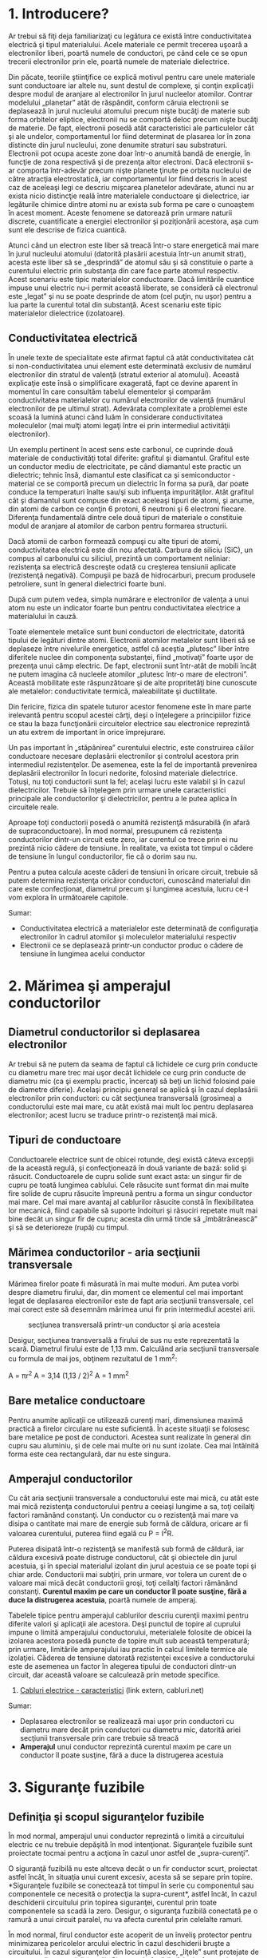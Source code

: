 * 1. Introducere?

Ar trebui să fiţi deja familiarizaţi cu legătura ce există între
conductivitatea electrică şi tipul materialului. Acele materiale ce
permit trecerea uşoară a electronilor liberi, poartă numele de
conductori, pe când cele ce se opun trecerii electronilor prin ele,
poartă numele de materiale dielectrice.

Din păcate, teoriile ştiinţifice ce explică motivul pentru care unele
materiale sunt conductoare iar altele nu, sunt destul de complexe, şi
conţin explicaţii despre modul de aranjare al electronilor în jurul
nucleelor atomilor. Contrar modelului „planetar” atât de răspândit,
conform căruia electronii se deplasează în jurul nucleului atomului
precum nişte bucăţi de materie sub forma orbitelor eliptice, electronii
nu se comportă deloc precum nişte bucăţi de materie. De fapt, electronii
posedă atât caracteristici ale particulelor cât şi ale undelor,
comportamentul lor fiind determinat de plasarea lor în zona distincte
din jurul nucleului, zone denumite straturi sau substraturi. Electronii
pot ocupa aceste zone doar într-o anumită bandă de energie, în funcţie
de zona respectivă şi de prezenţa altor electroni. Dacă electronii s-ar
comporta într-adevăr precum nişte planete ţinute pe orbita nucleului de
către atracţia electrostatică, iar comportamentul lor fiind descris în
acest caz de aceleaşi legi ce descriu mişcarea planetelor adevărate,
atunci nu ar exista nicio distincţie reală între materialele conductoare
şi dielectrice, iar legăturile chimice dintre atomi nu ar exista sub
forma pe care o cunoaştem în acest moment. Aceste fenomene se datorează
prin urmare naturii discrete, cuantificate a energiei electronilor şi
poziţionării acestora, aşa cum sunt ele descrise de fizica cuantică.

Atunci când un electron este liber să treacă într-o stare energetică mai
mare în jurul nucleului atomului (datorită plasării acestuia într-un
anumit strat), acesta este liber să se „desprindă” de atomul său şi să
constituie o parte a curentului electric prin substanţa din care face
parte atomul respectiv. Acest scenariu este tipic materialelor
conductoare. Dacă limitările cuantice impuse unui electric nu-i permit
această liberate, se consideră că electronul este „legat” şi nu se poate
desprinde de atom (cel puţin, nu uşor) pentru a lua parte la curentul
total din substanţă. Acest scenariu este tipic materialelor dielectrice
(izolatoare).

** Conductivitatea electrică

În unele texte de specialitate este afirmat faptul că atât
conductivitatea cât si non-conductivitatea unui element este determinată
exclusiv de numărul electronilor din stratul de valenţă (stratul
exterior al atomului). Această explicaţie este însă o simplificare
exagerată, fapt ce devine aparent în momentul în care consultăm tabelul
elementelor şi comparăm conductivitatea materialelor cu numărul
electronilor de valenţă (numărul electronilor de pe ultimul strat).
Adevărata complexitate a problemei este scoasă la lumină atunci când
luăm în considerare conductivitatea moleculelor (mai mulţi atomi legaţi
între ei prin intermediul activităţii electronilor).

Un exemplu pertinent în acest sens este carbonul, ce cuprinde două
materiale de conductivităţi total diferite: grafitul şi diamantul.
Grafitul este un conductor mediu de electricitate, pe când diamantul
este practic un dielectric; tehnic însă, diamantul este clasificat ca şi
semiconductor - material ce se comportă precum un dielectric în forma sa
pură, dar poate conduce la temperaturi înalte sau/şi sub influenţa
impurităţilor. Atât grafitul cât şi diamantul sunt compuse din exact
aceleaşi tipuri de atomi, şi anume, din atomi de carbon ce conţin 6
protoni, 6 neutroni şi 6 electroni fiecare. Diferenţa fundamentală
dintre cele două tipuri de materiale o constituie modul de aranjare al
atomilor de carbon pentru formarea structurii.

Dacă atomii de carbon formează compuşi cu alte tipuri de atomi,
conductivitatea electrică este din nou afectată. Carbura de siliciu
(SiC), un compus al carbonului cu siliciul, prezintă un comportament
neliniar: rezistenţa sa electrică descreşte odată cu creşterea tensiunii
aplicate (rezistenţă negativă). Compuşii pe bază de hidrocarburi, precum
produsele petroliere, sunt în general dielectrici foarte buni.

După cum putem vedea, simpla numărare e electronilor de valenţa a unui
atom nu este un indicator foarte bun pentru conductivitatea electrice a
materialului în cauză.

Toate elementele metalice sunt buni conductori de electricitate,
datorită tipului de legături dintre atomi. Electronii atomilor metalelor
sunt liberi să se deplaseze între nivelurile energetice, astfel că
aceştia „plutesc” liber între diferitele nuclee din componenţa
substanţei, fiind „motivaţi” foarte uşor de prezenţa unui câmp electric.
De fapt, electronii sunt într-atât de mobili încât ne putem imagina că
nucleele atomilor „plutesc într-o mare de electroni”. Această mobilitate
este răspunzătoare şi de alte propritetăţi bine cunoscute ale metalelor:
conductivitate termică, maleabilitate şi ductilitate.

Din fericire, fizica din spatele tuturor acestor fenomene este în mare
parte irelevantă pentru scopul acestei cărţi, deşi o înţelegere a
principiilor fizice ce stau la baza funcţionării circuitelor electrice
sau electronice reprezintă un atu extrem de important în orice
împrejurare.

Un pas important în „stăpânirea” curentului electric, este construirea
căilor conductoare necesare deplasării electronilor şi controlul
acestora prin intermediul rezistenţelor. De asemenea, este la fel de
importantă prevenirea deplasării electronilor în locuri nedorite,
folosind materiale dielectrice. Totuşi, nu toţi conductorii sunt la fel;
acelaşi lucru este valabil şi în cazul dielectricilor. Trebuie să
înţelegem prin urmare unele caracteristici principale ale conductorilor
şi dielectricilor, pentru a le putea aplica în circuitele reale.

Aproape toţi conductorii posedă o anumită rezistenţă măsurabilă (în
afară de supraconductoare). În mod normal, presupunem că rezistenţa
conductorilor dintr-un circuit este zero, iar curentul ce trece prin ei
nu prezintă nicio cădere de tensiune. În realitate, va exista tot timpul
o cădere de tensiune în lungul conductorilor, fie că o dorim sau nu.

#+CAPTION: într-un circuit electric, există tot timpul cădere de
#+CAPTION: tensiune în lungul conductorilor [[../poze/00277.png]]

Pentru a putea calcula aceste căderi de tensiuni în oricare circuit,
trebuie să putem determina rezistenţa oricăror conductori, cunoscând
materialul din care este confecţionat, diametrul precum şi lungimea
acestuia, lucru ce-l vom explora în următoarele capitole.

Sumar:

-  Conductivitatea electrică a materialelor este determinată de
   configuraţia electronilor în cadrul atomilor şi moleculelor
   materialului respectiv
-  Electronii ce se deplasează printr-un conductor produc o cădere de
   tensiune în lungimea acelui conductor

* 2. Mărimea şi amperajul conductorilor

** Diametrul conductorilor si deplasarea electronilor

Ar trebui să ne putem da seama de faptul că lichidele ce curg prin
conducte cu diametru mare trec mai uşor decât lichidele ce curg prin
conducte de diametru mic (ca şi exemplu practic, încercaţi să beţi un
lichid folosind paie de diametre diferie). Acelaşi principiu general se
aplică şi în cazul deplasării electronilor prin conductori: cu cât
secţiunea transversală (grosimea) a conductorului este mai mare, cu atât
există mai mult loc pentru deplasarea electronilor; acest lucru se
traduce printr-o rezistenţă mai mică.

** Tipuri de conductoare

Conductoarele electrice sunt de obicei rotunde, deşi există câteva
excepţii de la această regulă, şi confecţionează în două variante de
bază: solid şi răsucit. Conductoarele de cupru solide sunt exact asta:
un singur fir de cupru pe toată lungimea cablului. Cele răsucite sunt
format din mai multe fire solide de cupru răsucite împreună pentru a
forma un singur conductor mai mare. Cel mai mare avantaj al cablurilor
răsucite constă în flexibilitatea lor mecanică, fiind capabile să
suporte îndoituri şi răsuciri repetate mult mai bine decât un singur fir
de cupru; acesta din urmă tinde să „îmbătrânească” şi să se deterioreze
(rupă) cu timpul.

** Mărimea conductorilor - aria secţiunii transversale

Mărimea firelor poate fi măsurată în mai multe moduri. Am putea vorbi
despre diametru firului, dar, din moment ce elementul cel mai important
legat de deplasarea electronilor este de fapt aria secţiunii
transversale, cel mai corect este să desemnăm mărimea unui fir prin
intermediul acestei arii.

#+CAPTION: secţiunea transversală printr-un conductor şi aria acesteia
[[../poze/00278.png]]

Desigur, secţiunea transversală a firului de sus nu este reprezentată la
scară. Diametrul firului este de 1,13 mm. Calculând aria secţiunii
transversale cu formula de mai jos, obţinem rezultatul de 1 mm^{2}:

A = πr^{2} A = 3,14 (1,13 / 2)^{2} A = 1 mm^{2}

** Bare metalice conductoare

Pentru anumite aplicaţii ce utilizează curenţi mari, dimensiunea maximă
practică a firelor circulare nu este suficientă. În aceste situaţii se
folosesc bare metalice pe post de conductori. Acestea sunt realizate în
general din cupru sau aluminiu, şi de cele mai multe ori nu sunt
izolate. Cea mai întâlnită forma este cea rectangulară, dar nu este
singura.

** Amperajul conductorilor

Cu cât aria secţiunii transversale a conductorului este mai mică, cu
atât este mai mică rezistenţa conductorului pentru a ceeiaşi lungime a
sa, toţi ceilalţi factori ramânând constanţi. Un conductor cu o
rezistenţă mai mare va disipa o cantitate mai mare de energie sub formă
de căldura, oricare ar fi valoarea curentului, puterea fiind egală cu P
= I^{2}R.

Puterea disipată într-o rezistenţă se manifestă sub formă de căldură,
iar căldura excesivă poate distruge conductorul, cât şi obiectele din
jurul acestuia, şi în special materialul izolant din jurul acestuia ce
se poate topi şi chiar arde. Conductorii mai subţiri, prin urmare, vor
tolera un curent de o valoare mai mică decât conductorii groşi, toţi
ceilalţi factori rămânând constanţi. *Curentul maxim pe care un
conductor îl poate susţine, fără a duce la distrugerea acestuia*, poartă
numele de amperaj.

Tabelele tipice pentru amperajul cablurilor descriu curenţii maximi
pentru diferite valori şi aplicaţii ale acestora. Deşi punctul de topire
al cuprului impune o limită amperajului conductorului, meterialele
folosite de obicei la izolarea acestora posedă puncte de topire mult sub
această temperatură; prin urmare, limitările amperajului iau practic în
calcul limitele termice ale izolaţiei. Căderea de tensiune datorată
rezistenţei excesive a conductorului este de asemenea un factor în
alegerea tipului de conductori dintr-un circuit, dar această valoare se
calculează prin metode specifice.

1. [[http://www.cabluri.net/cabluri-caracteristici-rezistenta-amperaje.html][Cabluri
   electrice - caracteristici]] (link extern, cabluri.net)

Sumar:

-  Deplasarea electronilor se realizează mai uşor prin conductori cu
   diametru mare decât prin conductori cu diametru mic, datorită ariei
   secţiunii transversale prin care trebuie să treacă
-  *Amperajul* unui conductor reprezintă curentul maxim pe care un
   conductor îl poate susţine, fără a duce la distrugerea acestuia

* 3. Siguranţe fuzibile

** Definiţia şi scopul siguranţelor fuzibile

În mod normal, amperajul unui conductor reprezintă o limită a
circuitului electric ce nu trebuie depăşită în mod intenţionat.
Siguranţele fuzibile sunt proiectate tocmai pentru a acţiona în cazul
unor astfel de „supra-curenţi”.

O siguranţă fuzibilă nu este altceva decât o un fir conductor scurt,
proiectat astfel încât, în situaţia unui curent excesiv, acesta să se
separe prin topire. *Siguranţele fuzibile se conectează tot timpul în
serie cu componentul sau componentele ce necesită o protecţia la
supra-curent*, astfel încât, în cazul deschiderii circuitului prin
topirea siguranţei, curentul prin toate componentele sa scadă la zero.
Desigur, o siguranţa fuzibilă conectată pe o ramură a unui circuit
paralel, nu va afecta curentul prin celelalte ramuri.

În mod normal, firul conductor este acoperit de un înveliş protector
pentru minimizarea pericolelor arcului electric în cazul deschiderii
bruşte a circuitului. În cazul siguranţelor din locuinţă clasice,
„liţele” sunt protejate de un patron din ceramică (poză). Siguranţele
fuzibile folosite în cazul autoturismelor sunt transparente, astfel
încât elementul fuzibil poate fi observat direct (poza).

Simbolul siguranţei fuzibile pe care îl vom folosi, este cel în formă de
„S”, precum în figura alăturată.

#+CAPTION: simbolul siguranţei fuzibile într-un circuit electric
[[../poze/00282.png]]

Deoarece siguranţele fuzibile sunt proiectate pentru a se „defecta” în
cazul în care limita maximă de curent din circuit este depăşită, este
ideal ca acestea să poată fi îndepărtate şi înlocuite cu uşurinţă din
circuit. Acest lucru înseamnă că ele vor fi introduse într-o cutie de
siguranţe şi nu vor fi lipite sau prinse direct în circuit (poză).

** Întrerupătoare automate

Întrerupătoarele automate sunt cele mai utilizate dispozitive pentru
protecţia la supracurent. Aceste dispozitive sunt nişte întrerupătoare
proiectate special pentru deschiderea automată şi oprirea alimentării cu
energie electrică în cazul apariţiei unui supra-curent. Întrerupătoarele
automate mici, precum cele din locuinţe, comerciale şi pentru iluminat,
funcţionează pe bază termică. Acestea conţin o bandă bimetalică (o bandă
subţirea formată din două metale puse cap la cap). La trecerea
curentului din circuit prin aceasta, banda bimetalică se curbează sub
acţiunea căldurii disipate. Atunci când forţa generată de bandă este
suficient de mare (datorită supra-curentului ce o încălzeşte),
mecanismul de întrerupere este acţionat iar întrerupătorul va deschide
circuitul. Întrerupătoarele automate mai mari, sunt acţionate de forţa
câmpului magnetic produs de conductoarele străbătute de curet din
interiorul acestuia, sau pot fi acţionate de dispozitive exterioare
(relee de protecţie) ce monitorizează curentul din circuit. În ambele
cazuri, dispozitivul nu se distruge, ci doar se deschide; acesta poate
fi reînchis prin acţionarea unei manete şi nu necesită nicio înlocuire
precum esta cazul siguranţelor fuzibile (poza).

** Consideraţii practice

Siguranţele fuzibile sunt catalogate după curentul maxim admis prin ele,
şi anume, în amperi. Cu toate că funcţionarea acestora depinde de
generarea căldurii în cazul curenţilor excesivi de către propria lor
rezistenţa, acestea sunt construite astfel încât să contribuie cu o
rezistenţă adtiţională neglijabilă în circuitul protejat. Acest lucru se
relaizează printr-un fir conductor cât mai scurt posibil. La fel cum
amperajul unui conductor nu depinde de lungimea sa, un fir folosit
pentru construirea siguranţei fuzibile se va topi la un anumit curent
indiferent de lungimea acestuia. Din moment ce lungimea nu reprezintă un
factor pentru capacitatea maximă în curent a siguranţei, cu cât această
lungime este mai mică, cu atât rezistenţa dintre cele două capete ale
firului va fi mai mică.

Totuşi, trebuie luată în considerare şi situaţie în care o siguranţa
fuzibilă se topeşte („sare”): capetele libere ale firului conductor vor
fi separate în acest caz de un spaţiu liber şi o diferenţa de potenţial
(tensiune) între acestea. Dacă firul nu este destul de lung, într-un
circuit de tensiune înaltă, este posibilă ionizarea aerului dintre
capete şi re-închiderea circuitului prin acest mediu.

Atunci când siguranţa se arde, întreaga cădere de tensiune a sursei de
alimentare se va regăsi pe aceasta, iar curentul din circuit va fi zero.

#+CAPTION: siguranţă fuzibilă arsă într-un circuit electric
[[../poze/00283.png]]

În cazul în care căderea de tensiune la bornele unei siguranţe fuzibile
topite este suficient de mare, este posibilă apariţia arcului electric
ce duce la apariţia unui curent în circuit, lucru pe care nu-l dorim.

#+CAPTION: apariţia arcului electric în cazul unei siguranţe fuzibile
#+CAPTION: topite [[../poze/00284.png]]

Prin urmare, siguranţele fuzible sunt catalogate atât în funcţie de
curentul de „deschidere” cât şi în funcţie de tensiunea de străpungere a
dielectricului existent între cele două capete dupa arderea acesteia.

** Siguranţe fuzibile cu temporizare

La apariţia unui curent de 35 A printr-o siguranţă fuzibilă de 30 A,
aceasta se poate arde instant sau poate prezenta o anumită durată de
timp până la topirea conductorului metalic, în funcţie de tipul
dispozitivului. Unele siguranţe sunt proiectate să se ardă extrem de
repede, pe când altele necesită un timp mai indelungat de „deschidere”,
sau chiar amânarea deschiderii, în funcţie de aplicaţie. Acestea din
urmă poartă denumirea de *siguranţe fuzibile lente*, spre deosebire de
celelalte, ce pot fi catalogate drept *siguranţe fuzibile rapide*.

O aplicaţie clasică a siguranţelor fuzibile lente este în cazul
protecţiei motoarelor electrice, unde curenţii de pornire pot ajunge
până la valori de zece ori mai mari decât curenţii normali de
funcţionare. Dacă ar fi să folosim cele rapide, nu am putea porni
motorul în primul rând, deoarece curenţii de pornire foarte mari ar duce
la distrugerea imediată a siguranţei fuzibile. În cazul siguranţelor
lente, elementul fuzibil este astfel proiectat încât să prezinte o masă
mai mare (dar nu şi amperaj mai mare) decât o siguranţa rapidă, ceea ce
înseamnă că încălzirea acestuia va dure un timp mai îndelungat, ajungând
până la urmă la aceeiaşi temperatură, indiferent de valoarea curentului.

Pe de altă parte, există *siguranţe fuzibile semiconductoare*,
proiectate pentru o deschidere extrem de rapidă în cazul apariţiei unei
situaţii de supra-curent. Dispozitivele semiconductoare, precum
tranzistorii, tind să fie foarte sensibile la supra-curenţi, prin
urmare, în cazul acestora este nevoie de dispozitive de protecţie rapide
în circuitele de putere mare.

** Introducerea corectă în circuit a siguranţelor fuzibile

Siguranţele fuzibile trebuie poziţionate pe faza circuitului, în cazul
circuitelor cu împământare. Scopul este oprirea curentului prin sarcini
în cazul în care siguranţa se deschide. Putem face o comparaţie între
cele două figuri alăturate, pentru a vedea diferenţa între utilizarea
unei siguranţe pe fază şi utilizarea aceleaşi siguranţe pe neutru.

În acest caz, când siguranţa este introdusă în faza circuitului, la
deschiderea acesteia, căderea de tensiune între oricare punct al
sarcinii şi pământ va fi zero. Atingerea circuitului este sigură în
acest caz, eliminând practic pericolul electrocutării.

#+CAPTION: poziţionarea corectă a siguranţei fuzibile în circuit pe faza
#+CAPTION: acestuia [[../poze/00285.png]]

În cazul în care siguranţa fuzibilă este introdusă pe neutrul
circuitului, în cazul deschiderii acesteia, va exista o tensiune
periculoasă între oricare punct al sarcinii şi pământ. Atingerea
circuitului în acest caz se poate dovedi periculoasă din punct de vedere
al electrocutării.

#+CAPTION: poziţionarea greşită a siguranţei fuzibile în circuit pe
#+CAPTION: neutrul acestuia [[../poze/00286.png]]

Indiferent dacă folosim siguranţe fuzible simple sau întrerupătoare
automate, poziţionarea corectă a acestora în circuit se face conform
celor spuse mai sus, şi anume: dispozitivul de siguranţa trebuie plasat
pe partea de putere a circuitului şi nu conectat la pământ.

** Observaţii

Cu toate că protecţia la supra-curent a circuitelor poate oferi într-o
oarecare măsură o anumită siguranţă la electrocutare în anumite
condiţii, trebuie înţeles faptul că aceste dispozitive nu sunt concepute
în acest scop. Nici siguranţele fuzibile şi nici întrerupătoarele
automate nu au fost proiectate cu scopul deschiderii în cazul
electrocutării persoanei care atinge circuitul, ci, sunt proiectate
pentru deschiderea în cazul supra-încălzirii conductorilor circuitului.
Dispozitivele de protecţie la supra-curent, protejează în principal
conductorii de la distrugere prin supra-incălzire şi a pericolelor
asociate cu conductori foarte încinşi, şi în alt doilea rând, protejează
anumite echipamente precum sarcini şi generatoare. Din moment ce
valorile curenţilor necesari pentru electrocutare sunt mult mai mici
decât curenţii normali ale sarcinilor din circuit, o condiţie de
supra-curent nu indică neapărat un pericol de electrocutare, ci aceasta
poate apărea chiar şi atunci când circuitul funcţionează la parametrii
normali. Desigur, există dispozitive special concepute pentru protecţia
la electrocutare (detectoare de curenţi de defect), dar aceste
dispozitive sunt utilizate stric pentru acel scop şi nu au nico legătură
cu protecţia conductorilor la supra-încălzire.

Sumar:

-  *Siguranţa fuzibilă* este un conductor electric subţire, proiectat a
   se topi şi separa în două părţi, cu scopul de a deschide un circuit
   în cazul apariţiei unor supra-curenţi
-  *Întrerupătorul automat* este un întrerupător special conceput pentru
   deschiderea automată a circuitului în cazul apariţiei unui
   supra-curent. Aceştia se pot reutiliza prin re-închiderea circuitului
-  Dispozitivele de siguranţa într-un circuit cu împământare se
   instalează pe faza acestuia şi nu pe neutru

* 4. Rezistivitatea şi conductibilitatea electrică

Amperajul unui conductor, bazat pe potenţialul curentului de a distruge
conductorul. nu este cea mai bună metodă de reprezentare a rezistenţei
acestuia. Există situaţii în care căderea de tensiune creată de
rezistenţa unui conductor în lungul acestuia duce la apariţia altor
probleme decât evitarea incendiilor. De exemplu, să presupunem că
proiectăm un circuit unde căderea de tensiune la bornele unui anumit
component este extrem de importanţa şi nu trebuie să scadă sub o anumită
limită. Dacă acest lucru se întâmplă, căderea de tensiune datorată
rezistenţei conductorului poate duce la apariţia unei probleme tehnice a
aplicaţiei în cauză.

#+CAPTION: circuit electric; conductori cu rezistenţă electrică
[[../poze/00287.png]]

În circuitul alăturat, sarcina necesită o cădere de tensiune de cel
puţin 220 V în cazul unei surse de tensiune este de 230 V. În acest caz,
trebuie să ne asigurăm de faptul că rezistenţa conductorilor nu va
genera o cădere de tensiune mai mare de 10 V în lungul acestora. Luând
în considerare ambii conductori (dus şi întors), căderea de tensiune
maximă admisă în lungul unui conductor este de 5 V. Utilizând legea lui
Ohm, putem determina rezistenţa maximă admisă pentru fiecare conductor
în parte:

R = E / I R = 5 V / 25 A R 0,2 Ω

Ştim că lungimea fiecărui conductor este de 700 m, dar cum putem
determina valoarea rezistenţei pentru o anumită lungime şi diametru al
firului. Pentru acest lucru avem nevoie de o altă formulă, şi anume:

#+CAPTION: formula de calcul a rezistenţei electrice
[[../poze/10221.png]]

Prin urmare, rezistenţa electrică a unui conductor depinde de
rezistivitatea acestuia, simbolizată prin litera grecească *ρ* (ro), de
lungimea conductorului (l) şi de aria secţiunii transversale (A).
Urmărind ecuaţia de mai sus, putem trage concluzia (deja ştiută) că
rezistenţa conductorului creşte odată cu lungimea acestuia şi scade
odată cu creşterea ariei secţiunii transversale. Rezistivitatea este o
proprietate specifică unui anumit material de a se opune trecerii
curentului prin acesta, iar unitatea sa de măsură este ohm-metru (Ω·m).

Rezistivitatea câtorva tipuri de materiale conductoare, la temperatura
de 20^{o} C este dată în tabelul alăturat. Putem observa că printre cele
mai scăzute valori (ceea ce se traduce printr-o rezistenţa scăzută) o
are cuprul, imediat după argint.

| Material     | Element / Aliaj   | 10^{-8} Ω·m   |
|--------------+-------------------+---------------|
| Nicrom       | Aliaj             | 112,2         |
| Nicrom V     | Aliaj             | 108,2         |
| Manganină    | Aliaj             | 48,21         |
| Constantan   | Aliaj             | 45,38         |
| Oţel         | Aliaj             | 16,62         |
| Platină      | Element           | 10,5          |
| Fier         | Element           | 9,61          |
| Nickel       | Element           | 6,93          |
| Zinc         | Element           | 5,90          |
| Molibden     | Element           | 5,34          |
| Tungsten     | Element           | 5,28          |
| Aluminiu     | Element           | 2,65          |
| Aur          | Element           | 2,21          |
| Cupru        | Element           | 1,67          |
| Argint       | Element           | 1,58          |

Revenind la circuitul din exemplul de mai sus, am calculat o rezistenţa
de 0,2 Ω pentru o lungime de 700 m. Presupunând că materialul folosit
este cupru (cel mai utilizat material pentru confecţionarea
conductorilor electrici), putem determina aria secţiunii transversale
necesare pentru conductorii din circuit:

R = ρ (l / A) A = ρ (l / R) A = 1,67 x 10^{-8} Ω·m (700 m / 0,2 Ω) A =
58,4 mm^{2}

O secţiune transversală de 54,4 mm^{2}, se traduce printr-un diametru al
conductorului circular de 8,6 mm. Dacă luăm un
[[http://www.cabluri.net/cabluri-caracteristici-rezistenta-amperaje.html][tabel]]
al conductorilor, putem observa că cea mai apropiată valoare mai mare
decât 54,4 este 70 mm^{2}, iar rezistenţa conductorului la o lungime de
1.000 m este de 0,268. Pentru exemplu nostru, la o lungime de 700 m,
aceasta înseamnă o rezistenţa a conductorului de 0,182 Ω, sub valoarea
maximă impusă de 0,2 Ω; conductorul ales este prin urmare potrivit
pentru aplicaţia în cauză.

** Conductibilitatea electrică

Conductibilitatea electrică, denumită şi conductivitate electrică,
*caracterizează capacitatea unui material de a permite deplasarea
electronilor prin acesta*. Simbolul matematic este σ (sigma), iar
unitatea de măsură este Siemens pe metru (S·m^{-1}). Practic,
conductibilitatea electrică este inversa rezistivităţii electrice:

σ = 1 / ρ

Sumar:

-  *Rezistenţa unui conductor* creşte odată cu creşterea lungimii sale
   şi descreşterea ariei secţiunii transversale, toţi ceilalţi factorii
   fiind constanţi
-  *Rezistivitatea electrică* (ρ) este o proprietate a oricărui material
   conductor, o mărume utilizată pentru determinarea rezistenţei dintre
   cele două capeta ala unui conductor, atunci când se cunosc lungimea
   şi aria secţiunii transversale cu formula: R = ρl/A
-  *Conductibilitatea electrică* caracterizează capacitatea unui
   material de a permite deplasarea electronilor prin acesta

* 5. Coeficientul de temperatură al rezistenţei

Tabelul rezistivităţilor diferitelor materiale, prezentat în secţiunea
precedentă, s-a referit doar la temperatura de 20^{o}. Prin urmare, dupa
cum aţi putut bănui, rezistivitatea materialelor depinde de temperatură.

Valorile rezistenţelor conductorilor aflaţi la temperaturi diferite faţă
de temperatura standard (20^{o} tipic), din tabelul rezistivităţilor, se
calculează printr-o altă formulă, şi anume:

R = R_{ref}[1 + α(T - T_{ref})] unde, R = rezistenţa conductorului la
temperatura „T” R_{ref} = Rezistenţa conductorului la temperatura de
referinţă, T_{ref}, egală cu 20^{o}C în mod uzual, dar poate fi şi
0^{o}C α = coeficientul de temperatură al rezistenţei specific pentru
materialul conductor T = temperatura conductorului (^{o}C) T_{ref} =
temperatura de referinţa pentru care α este specificat

Se poate observa din relaţia de mai sus, că în cazul în care temperatura
la care se află conductorul este exact temperatura de referinţă
(20^{o}C), atunci rezistenţa conductorului este exact rezistenţa de
referinţă aşa cum este ea calculată din tabelul rezistivităţilor
materialelor cu formula: R = ρl/A.

Constanta α, poartă numele de coeficientul de temperatură al
rezistenţei, şi simbolizează variaţia rezistenţei cu temperatura; acest
coeficient este specific fiecărui tip de material. Pentru metale pure, α
este un număr pozitiv, ceea ce înseamnă că rezistenţa creşte odată cu
creşterea temperaturii. Pentru carbon, siliciu şi germaniu, acest
coeficient este negativ, ceea ce înseamnă că rezistenţa scade odată cu
creşterea temperaturii. Pentru anumite aliaje, coeficient de temperatură
al rezistenţei este foarte apropiat de valoarea zero, ceea ce înseamnă
că rezistenţa aproape că nu se modifică odată cu variaţia temperaturii.
În tabelul alăturat sunt prezentate câteva valori ale coeficientului α
pentru câteva metale uzuale, pure sau aliaje, pentru temperatura de
referinţă (T_{ref}) de 20^{o}C)

| Material     | Element / Aliaj   | α            |
|--------------+-------------------+--------------|
| Nichel       | Element           | 0.005866     |
| Fier         | Element           | 0.005671     |
| Molibden     | Element           | 0.004579     |
| Tungsten     | Element           | 0.004403     |
| Aluminiu     | Element           | 0.004308     |
| Cupru        | Element           | 0.004041     |
| Argint       | Element           | 0.003819     |
| Platină      | Element           | 0.003729     |
| Zinc         | Element           | 0.003847     |
| Aur          | Element           | 0.003715     |
| Oţel         | Aliaj             | 0.003000     |
| Nicrom       | Aliaj             | 0.000170     |
| Nicrom V     | Aliaj             | 0.000130     |
| Manganină    | Aliaj             | ± 0.000015   |
| Constantan   | Aliaj             | - 0.000074   |

** Exemplu

Să luăm un circuit practic pentru a vedea efectele temperaturii asupra
rezistenţei şi implicit asupra performanţei circuitului.

#+CAPTION: circuit electric pentru exemplificare impactului temperaturii
asupra rezistenţei şi asupra performanţei circuitului
[[../poze/00289.png]]

Rezistenţa totală a conductorilor din acest circuit este de 30 Ω
(R_{fir1} + R_{fir2}) la temperatura standard de 20^{o}C. Folosind
metoda tabelului pentru analiza circuitului, obţinem următoarele valori:

| Mărime   | Fir_{1}   | Fir_{2}   | Sarcină   | Total   | Unitate   |
|----------+-----------+-----------+-----------+---------+-----------|
| E        | 0,75      | 0,75      | 12,5      | 14      | V         |
| I        | 50 m      | 50 m      | 50 m      | 50 m    | A         |
| R        | 15        | 15        | 250       | 280     | Ω         |

La 20^{o}C, obţinem o cădere de tensiune de 12,5 V la bornele sarcinii
şi o cădere de tensiune totală de 1,5 V (0,75 V+ 0,75 V) în lungul
conductoarelor datorită rezistenţei acestora. Dacă temperatura ar creşte
la 35^{o}C, putem vedea ce se întâmplă cu rezistenţele fiecărui
conductor. Presupunând că materialul conductor este cuprul (α =
0,004041), obţinem următorul rezultat:

R = R_{ref}[1 + α(T - T_{ref})] R = (15 Ω)[1 + 0,004041 (35^{o} -
20^{o})] R = 15,9 Ω

Reanalizând circuitul de mai sus cu noile valori, putem vedea efectele
creşterii temperaturii asupra circuitului.

| Mărime   | Fir_{1}   | Fir_{2}   | Sarcină   | Total     | Unitate   |
|----------+-----------+-----------+-----------+-----------+-----------|
| E        | 0,79      | 0,79      | 12,42     | 14        | V         |
| I        | 49,67 m   | 49,67 m   | 49,67 m   | 49,67 m   | A         |
| R        | 15,9      | 15,9      | 250       | 281,82    | Ω         |

După cum se poate observa, tensiunea la bornele sarcinii a scăzut de la
12,5 V la 12,42 V, iar căderea de tensiune în lungul conductorilor a
crescut de la 0,75 V la 0,79 V ca şi consecinţă a creşterii
temperaturii. Chiar dacă variaţiile par mici, acestea se pot dovedi
semnificative în cazul liniilor electrice de transport ce se pot intinde
pe kilometri întregi între centralale electrice şi staţiile de
transformare şi între staţiile de transformare şi consumatori.

Sumar:

-  Rezistenţa majorităţii materialelor conductoare variază odată cu
   variaţia temperaturii de operare
-  *Coeficientul variaţiei cu temperatura* (α) reprezintă factorul de
   variaţie pe grad Celsius al rezistenţei materialelor conductoare
-  Formula pentru determinarea rezistenţei unui conductor aflat la o
   temperatură diferită faţă de temperatura de referinţă specificată în
   tabel, este următoarea:
    R = R_{ref}[1 + α(T - T_{ref})]

* 6. Supraconductibilitatea

În cazul răcirii la temperaturi extrem de scăzute, temperaturi apropiate
de zero absolut (aproximativ -273^{o}C), rezistenţa conductorilor
electrici scade la zero. Trebuie înţeles faptul că
supraconductibilitatea nu este o extensie a tendinţei conductorilor de
pierdere a rezistenţei cu descreşterea temperaturii, ci reprezintă o
modificare cuantică bruscă a rezistivităţii de la o valoare finită la
zero. *Un material supraconductor prezintă o rezistenţă electrică de
exact 0 Ω, nu doar o valoare foarte mică*.

Acest fenomen a fost descoperit în 1911 de către H. Kamerlingh Onnes. Cu
doar trei ani înainte, Onnes a dezvoltat o metodă de lichefiere a
heliului, ce a permis existenţa unui mediu pentru supra-răcirea
experimentală a diferitelor obiecte cu doar câteva grade peste nivelul
de zero absolut. Investigând variaţia rezistenţei electrice a mercurului
atunci când este încălzit la această temperatură joasă, Onnes a
descoperit că rezistenţa acestuia scade la zero sub aproape de punctul
de fierbere al heliului.

Nu este încă înţeles exact motivul pentru care materialele
supraconductoare se comportă în acest fel. Una dintre teorii suţine că
electronii se deplasează în grupuri (grupuri Cooper) prin conductor şi
nu individual cum este cazul deplasării normale ale electronilor; acest
lucru ar fi o legătură directă cu deplasarea lor fără frecare. Este
interesant de menţionat faptul că şi în cazul fluidelor există un
fenomen similar, denumit superfluditate, rezultând într-o curgere fără
frecare a moleculelor, în special în cazul heliului lichid.

Supraconductibilitatea promite un comportament ieşit din comun al
circuitelor electrice. Dacă rezistenţa conductorilor ar putea fi
eliminată complet, nu ar mai există pierderi de putere sau ineficienţe
în sistemele de putere datorate rezistenţelor parazite. Eficienţa
motoarelor electrice ar putea creşte spre o eficienţă apropiată de 100%.
Componente precum conedsatorul sau bobina, ale căror caracteristici sunt
„stricate” de rezistenţa inerentă a conductorilor din care sunt
construite, ar putea fi ideale în adevăratul sens al cuvântului. Deşi
există astfel de aplicaţii, utilitatea lor practică este destul de
scăzută datorită problemelor întâmpinate cu menţinerea temperaturilor
extrem de scăzute.

** Temperatura de tranziţie

*Pragul de temperatură la care materialul trece din faza de
conductibilitate normală la supraconductibilitate*, poartă numele de
temperatură de tranziţie, sau temperatură critică. Pentru
supraconductorii „clasici”, temperatura de tranziţie se situează în
jurul valorii de zero absolut. Ideal, un supraconductor ar trebui să
funcţionezeze la temperatura camerei, sau cel puţin la o temperatură
suficient de „ridicată” încât să poată fi menţinută cu echipamente de
răcire relativ ieftine.

Temperaturile critice pentru câteva substanţe uzuale sunt prezentate în
tabelul alăturat.

| Material          | Element / Aliaj   | Temperatura critică (^{o}C)   |
|-------------------+-------------------+-------------------------------|
| Aluminiu          | Element           | -271,8                        |
| Cadmiu            | Element           | -272,44                       |
| Plumb             | Element           | -265,8                        |
| Mercur            | Element           | -268,84                       |
| Niobiu            | Element           | -264,3                        |
| Toriu             | Element           | -271,63                       |
| Staniu            | Element           | -269,28                       |
| Titaniu           | Element           | -272,61                       |
| Uraniu            | Element           | -272                          |
| Zinc              | Element           | -272,09                       |
| Niobiu / Staniu   | Aliaj             | -254,9                        |

** Efectul Meissner (vezi video, net)

Materialele supraconductoare interacţionează într-un mod interesant cu
câmpurile magnetice. *Atunci când se află în stare de supraconducţie,
materialele supraconductoare tind să excludă toate câmpurile magnetice*,
fenomen cunoscut sub numele de efect Meissner. Totuşi, în cazul în care
intensitatea câmpului magnetic depăşeşte o anumită valoare critică,
materialul îşi va pierde proprietăţile supraconductoare, indiferent de
temperatură. De fapt, prezeţa oricărui câmp magnetic în preajma
acestora, tinde să scadă temperatura critică a materialului.

Acest lucru este încă un inconvenient din punct de vedere practic, din
moment ce curentul electric prin orice conductor produce un câmp
magnetic. Cu toate că un fir supraconductor nu posedă rezistenţă
electrică la trecerea curentul, există o limită a volorii curentului
prin acesta datorită limitei câmpului magnetic generat.

Lipsa rezistenţei electrice într-un circuit supraconductor conduce la
efecte unice. Într-un astfel de circuit, menţinerea curenţilor mari este
posibilă fără aplicarea niciunei tensiuni externe.

#+CAPTION: într-un circuit închis, format din fire supraconductoare,
curentul electric poate fi susţinut pentru o perioadă de timp practic
#+CAPTION: infinită, fără aplicarea unei tensiuni externe [[../poze/00290.png]]

S-a demonstrat pe cale experimentală faptul că inele din materiale
supraconductoare pot susţine curenţi prin ei ani la rând, fără aplicarea
unei tensiuni. Practic, nu există o limită teoretică a perioadei de timp
pentru care aceşti curenţi pot fi susţinuţi într-un circuit
supraconductor. Acest efect pare a fi o formă de mişcare perpetuă. De
fapt, nu există nicio lege a fizicii care să nu permită existenţă
acestui tip de mişcare, ci doar o lege a fizicii care spune că un sistem
nu poate genera mai multă energie decât consumă. În cel mai bun caz, o
„maşină de mişcare perpetuă” poate doar să stocheze energie, nu să o şi
genereze.

Sumar:

-  *Materialele supraconductoare* sunt materiale ce o rezistenţă
   electrică de exact zero ohmi
-  Toate materialele supraconductoare trebuiesc supra-răcite pentru a-şi
   menifesta proprietatea de rezistenţă zero. Aceste temperaturi sunt în
   jurul valori de zero absolut (aproximativ -272^{o}C
-  *Temperatura de tranziţie*, sau temperatura critică, este temperatura
   minimă la care trebuie adus materialul pentru a intra în faza de
   supraconducţie

* 7. Străpungerea dielectricului

** Definiţia străpungerii dielectrice

Electronii din interiorul atomilor materialelor dielectrice nu se pot
deplasa la fel de uşor precum în cazul materialelor dielectrice. Totuşi,
nici materialele dielectrice nu pot rezista unor tensiuni infinit de
mari. *Atunci când tensiunea aplicată este suficient de mare,
dielectricul va ceda până la urmă „presiunii” electrice iar deplasarea
electronilor va avea eventual loc prin material*. Spunem în acest caz că
a avut loc o străpungere a dielectricului. Faţă de conductori, unde
curentul este direct proporţional cu tensiunea aplicată, atunci când
valoarea rezistenţei este fixă, curentul printr-un dielectric este
neliniar: pentru tensiuni aflate sub un anumit prag, nu va exista
practic nici deplasare de electroni, dar, dacă tensiunea depăşeşte acest
prag, curentul creşte extrem de rapid.

După străpungere, în funcţie de material, acesta poate să nu-şi mai
recapete funcţia de dielectric (izolator), datorită modificării
structurii sale moleculare. De obicei, există un „punct critic” ce
desemnează locul prin care a avut loc deplasarea electronilor în
momentul străpungerii.

** Rigiditatea dielectrică

Grosimea materialului joacă un rol important în determinarea tensiunii
sale de străpungere, tensiune cunoscută şi sub numele de rigiditate
dielectrică. Alăturat este prezentat un tabel cu cele mai uzuale
materiale folosite pe post de dielectric în cadrul circuitelor şi
dispozitivelor electrice. Rigiditatea dielectrică este exprimată în MV /
m (10^{6}V / m).

| Material                | Rigiditatea dielectrică (MV / m)   |
|-------------------------+------------------------------------|
| Vid                     | 0,08                               |
| Aer                     | 0,08 - 0,3                         |
| Porţelan                | 0,16 - 0,8                         |
| Parafină                | 0,8 - 1,2                          |
| Ulei de transformator   | 1,6                                |
| Bachelită               | 1,2 - 2,2                          |
| Cauciuc                 | 1,8 - 2,8                          |
| Şelac                   | 3,6                                |
| Hârtie                  | 5                                  |
| Teflon                  | 6                                  |
| Sticlă                  | 8 - 12                             |
| Mică                    | 20                                 |

Sumar:

-  *Tensiunea de străpungere* sau *rigiditatea dielectricului* este
   tensiunea la care un dielectric permite trecerea unui curent, acesta
   comportându-se precum un conductor


